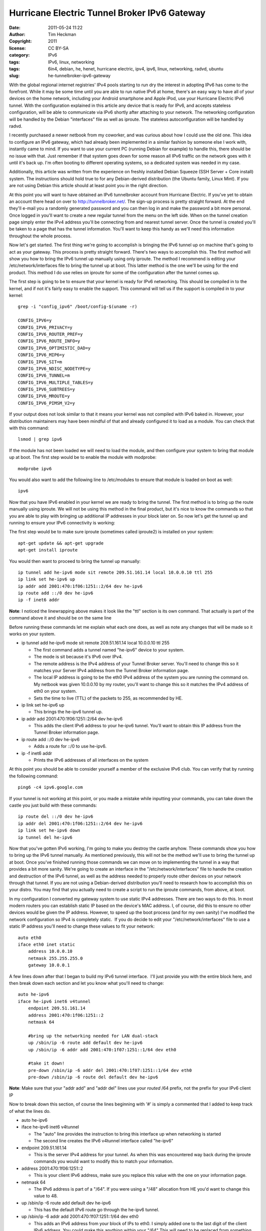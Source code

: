 Hurricane Electric Tunnel Broker IPv6 Gateway
#############################################
:date: 2011-05-24 11:22
:author: Tim Heckman
:copyright: 2011
:license: CC BY-SA
:category: IPv6
:tags: IPv6, linux, networking
:tags: 6in4, debian, he, henet, hurricane electric, ipv4, ipv6, linux, networking, radvd, ubuntu
:slug: he-tunnelbroker-ipv6-gateway

|Hurricane Electric IPv6 Tunnel Broker|

With the global regional internet registries' IPv4 pools starting to run
dry the interest in adopting IPv6 has come to the forefront. While it
may be some time until you are able to run native IPv6 at home, there's
an easy way to have all of your devices on the home network, including
your Android smartphone and Apple iPod, use your Hurricane Electric IPv6
tunnel. With the configuration explained in this article any device that
is ready for IPv6, and accepts stateless configuration, will be able to
communicate via IPv6 shortly after attaching to your network. The
networking configuration will be handled by the Debian "interfaces" file
as well as iproute. The stateless autoconfiguration will be handled by
radvd.

I recently purchased a newer netbook from my coworker, and was curious
about how I could use the old one. This idea to configure an IPv6
gateway, which had already been implemented in a similar fashion by
someone else I work with, instantly came to mind. If you want to use
your current PC (running Debian for example) to handle this, there
should be no issue with that. Just remember if that system goes down
for some reason all IPv6 traffic on the network goes with it until it's
back up. I'm often booting to different operating systems, so a
dedicated system was needed in my case.

Additionally, this article was written from the experience on freshly
installed Debian Squeeze (SSH Server + Core install) system. The
instructions should hold true to for any Debian-derived distribution
(the Ubuntu family, Linux Mint). If you are not using Debian this
article should at least point you in the right direction.

At this point you will want to have obtained an IPv6 tunnelbroker
account from Hurricane Electric. If you've yet to obtain an account
there head on over to http://tunnelbroker.net/. The sign-up process is
pretty straight forward. At the end they'll e-mail you a randomly
generated password and you can then log in and make the password a bit
more personal. Once logged in you'll want to create a new regular
tunnel from the menu on the left side. When on the tunnel creation page
simply enter the IPv4 address you'll be connecting from and nearest
tunnel server. Once the tunnel is created you'll be taken to a page
that has the tunnel information. You'll want to keep this handy as
we'll need this information throughout the whole process.

Now let's get started. The first thing we're going to accomplish is
bringing the IPv6 tunnel up on machine that's going to act as your
gateway. This process is pretty straight forward. There's two ways to
accomplish this. The first method will show you how to bring the IPv6
tunnel up manually using only iproute. The method I recommend is editing
your /etc/network/interfaces file to bring the tunnel up at boot. This
latter method is the one we'll be using for the end product. This
method I do use relies on iproute for some of the configuration after
the tunnel comes up.

The first step is going to be to ensure that your kernel is ready for
IPv6 networking. This should be compiled in to the kernel, and if not
it's fairly easy to enable the support. This command will tell us if
the support is compiled in to your kernel:

::

    grep -i "config_ipv6" /boot/config-$(uname -r)

    CONFIG_IPV6=y
    CONFIG_IPV6_PRIVACY=y
    CONFIG_IPV6_ROUTER_PREF=y
    CONFIG_IPV6_ROUTE_INFO=y
    CONFIG_IPV6_OPTIMISTIC_DAD=y
    CONFIG_IPV6_MIP6=y
    CONFIG_IPV6_SIT=m
    CONFIG_IPV6_NDISC_NODETYPE=y
    CONFIG_IPV6_TUNNEL=m
    CONFIG_IPV6_MULTIPLE_TABLES=y
    CONFIG_IPV6_SUBTREES=y
    CONFIG_IPV6_MROUTE=y
    CONFIG_IPV6_PIMSM_V2=y

If your output does not look similar to that it means your kernel was
not compiled with IPv6 baked in. However, your distribution maintainers
may have been mindful of that and already configured it to load as a
module. You can check that with this command:

::

    lsmod | grep ipv6

If the module has not been loaded we will need to load the module, and
then configure your system to bring that module up at boot. The first
step would be to enable the module with modprobe:

::

    modprobe ipv6

You would also want to add the following line to /etc/modules to ensure
that module is loaded on boot as well:

::

    ipv6

Now that you have IPv6 enabled in your kernel we are ready to bring the
tunnel. The first method is to bring up the route manually using
iproute. We will not be using this method in the final product, but
it's nice to know the commands so that you are able to play with
bringing up additional IP addresses in your block later on. So now
let's get the tunnel up and running to ensure your IPv6 connectivity is
working:

The first step would be to make sure iproute (sometimes called iproute2)
is installed on your system:

::

    apt-get update && apt-get upgrade
    apt-get install iproute

You would then want to proceed to bring the tunnel up manually:

::

    ip tunnel add he-ipv6 mode sit remote 209.51.161.14 local 10.0.0.10 ttl 255
    ip link set he-ipv6 up
    ip addr add 2001:470:1f06:1251::2/64 dev he-ipv6
    ip route add ::/0 dev he-ipv6
    ip -f inet6 addr

**Note**: I noticed the linewrapping above makes it look like the "ttl"
section is its own command. That actually is part of the command above
it and should be on the same line

Before running these commands let me explain what each one does, as well
as note any changes that will be made so it works on your system.

-  ip tunnel add he-ipv6 mode sit remote 209.51.161.14 local 10.0.0.10
   ttl 255

   -  The first command adds a tunnel named "he-ipv6" device to your
      system.
   -  The mode is sit because it's IPv6 over IPv4.
   -  The remote address is the IPv4 address of your Tunnel Broker
      server. You'll need to change this so it matches your Server IPv4
      address from the Tunnel Broker information page.
   -  The local IP address is going to be the eth0 IPv4 address of the
      system you are running the command on. My netbook was given
      10.0.0.10 by my router, you'll want to change this so it matches
      the IPv4 address of eth0 on your system.
   -  Sets the time to live (TTL) of the packets to 255, as recommended
      by HE.

-  ip link set he-ipv6 up

   -  This brings the he-ipv6 tunnel up.

-  ip addr add 2001:470:1f06:1251::2/64 dev he-ipv6

   -  This adds the client IPv6 address to your he-ipv6 tunnel. You'll
      want to obtain this IP address from the Tunnel Broker information
      page.

-  ip route add ::/0 dev he-ipv6

   -  Adds a route for ::/0 to use he-ipv6.

-  ip -f inet6 addr

   -  Prints the IPv6 addresses of all interfaces on the system

At this point you should be able to consider yourself a member of the
exclusive IPv6 club. You can verify that by running the following
command:

::

    ping6 -c4 ipv6.google.com

If your tunnel is not working at this point, or you made a mistake while
inputting your commands, you can take down the castle you just build
with these commands:

::

    ip route del ::/0 dev he-ipv6
    ip addr del 2001:470:1f06:1251::2/64 dev he-ipv6
    ip link set he-ipv6 down
    ip tunnel del he-ipv6

Now that you've gotten IPv6 working, I'm going to make you destroy the
castle anyhow. These commands show you how to bring up the IPv6 tunnel
manually. As mentioned previously, this will not be the method we'll
use to bring the tunnel up at boot. Once you've finished running those
commands we can move on to implementing the tunnel in a way that
provides a bit more sanity. We're going to create an interface in the
"/etc/network/interfaces" file to handle the creation and destruction of
the IPv6 tunnel, as well as the address needed to properly route other
devices on your network through that tunnel. If you are not using a
Debian-derived distribution you'll need to research how to accomplish
this on your distro. You may find that you actually need to create a
script to run the iproute commands, from above, at boot.

In my configuration I converted my gateway system to use static IPv4
addresses. There are two ways to do this. In most modern routers you
can establish static IP based on the device's MAC address. I, of
course, did this to ensure no other devices would be given the IP
address. However, to speed up the boot process (and for my own sanity)
I've modified the network configuration so IPv4 is completely static.
 If you do decide to edit your "/etc/network/interfaces" file to use a
static IP address you'll need to change these values to fit your
network:

::

    auto eth0
    iface eth0 inet static
        address 10.0.0.10
        netmask 255.255.255.0
        gateway 10.0.0.1

A few lines down after that I began to build my IPv6 tunnel interface.
 I'll just provide you with the entire block here, and then break down
each section and let you know what you'll need to change:

::

    auto he-ipv6
    iface he-ipv6 inet6 v4tunnel
        endpoint 209.51.161.14
        address 2001:470:1f06:1251::2
        netmask 64

        #bring up the networking needed for LAN dual-stack
        up /sbin/ip -6 route add default dev he-ipv6
        up /sbin/ip -6 addr add 2001:470:1f07:1251::1/64 dev eth0

        #take it down!
        pre-down /sbin/ip -6 addr del 2001:470:1f07:1251::1/64 dev eth0
        pre-down /sbin/ip -6 route del default dev he-ipv6

**Note**: Make sure that your "addr add" and "addr del" lines use your
*routed* /64 prefix, not the prefix for your IPv6 client IP

Now to break down this section, of course the lines beginning with '#'
is simply a commented that I added to keep track of what the lines do.

-  auto he-ipv6
-  iface he-ipv6 inet6 v4tunnel

   -  The "auto" line provides the instruction to bring this interface
      up when networking is started
   -  The second line creates the IPv6 v4tunnel interface called
      "he-ipv6"

-  endpoint 209.51.161.14

   -  This is the server IPv4 address for your tunnel. As when this was
      encountered way back during the iproute commands you would want to
      modify this to match your information.

-  address 2001:470:1f06:1251::2

   -  This is your client IPv6 address, make sure you replace this value
      with the one on your information page.

-  netmask 64

   -  The IPv6 address is part of a "/64". If you were using a "/48"
      allocation from HE you'd want to change this value to 48.

-  up /sbin/ip -6 route add default dev he-ipv6

   -  This has the default IPv6 route go through the he-ipv6 tunnel.

-  up /sbin/ip -6 addr add 2001:470:1f07:1251::1/64 dev eth0

   -  This adds an IPv6 address from your block of IPs to eth0. I
      simply added one to the last digit of the client IPv6 address.
      You could make this anything within your "/64" This will need to
      be replaced from something within your block.

-  pre-down /sbin/ip -6 addr del 2001:470:1f07:1251::1/64 dev eth0
-  pre-down /sbin/ip -6 route del default dev he-ipv6

   -  These two commands are ran before the he-ipv6 interface is brought
      down. Although I believe it would not cause any issues I'm taking
      the extra steps to bring this tunnel down cleanly. As with the
      previous "addr add" line, you'll need to make sure the two
      addresses match.

There may be a different way to accomplish this, as the interfaces file
allows you to do things a few ways depending on what you're working on.
 However, this allows me to easily control when the IPv6 address gets
brought up.

If you are not using a Debian-derived distribution here is a note for
you: Adding that IPv6 address to eth0 is important and you need to make
sure this step is done. I spent quite a bit of time trying to figure
out why my routes looked good, yet only my gateway could ping6 outside
of my LAN. It was because I neglected to bring an IPv6 address up on
eth0.

At this point your networking configuration should be complete. To keep
the Debian ifupdown system happy I'd say reboot your system at this
time. After it comes back up make sure you can run these two commands
without fail:

::

    ping -c4 www.google.com
    ping6 -c4 ipv6.google.com

Once you are certain your networking came up we're going to configure
radvd. Radvd (Router Advertisement Daemon) is an easy to set up
application that advertises your IPv6 address space to the local
network. This will allow for any device, that connects to your network
and allows stateless autoconfiguration (SLAAC or also known as
autoconf), to be given an IPv6 address based on its MAC address. In
essence you'll be running a dual-stack configuration on all devices,
that support it, on your network. Yes, even your friend's laptop will
hop on the IPv6 partyvan. Let's get started by installing radvd.

::

    apt-get update && apt-get upgrade
    apt-get install radvd

At this point you will need to make some configuration changes to your
operating system to ensure IPv6 forwarding is enabled. This allows your
system to route the IPv6 traffic to and from your network and the
subsequent devices. To enable IPv6 forwarding for your running system
you'll need to issue this command:

::

    echo 1 > /proc/sys/net/ipv6/conf/all/forwarding

You will also need to uncomment this line from "/etc/sysctl.conf" (or
add it if it doesn't exist). It will enable IPv6 forwarding at boot:

::

    net.ipv6.conf.all.forwarding=1

Once that's in place you are ready to begin configuring radvd. There
was not a configuration installed by default on my system. You'll want
to create the following file with your preferred text editor:
/etc/radvd.conf

Here is the configuration I am using for radvd. You'd want to replace
the prefix with yours from the tunnel information page:

::

    interface eth0 {
        IgnoreIfMissing on;
        AdvSendAdvert on;
        MinRtrAdvInterval 30;
        MaxRtrAdvInterval 60;
        prefix 2001:470:1f07:1251::/64 {
            AdvOnLink on;
            AdvAutonomous on;
            AdvRouterAddr on;
        };
    };

**Note**: Be sure to use your routed /64 prefix from the tunnel broker
information page. Also, someone mentioned they had issues and had to
drop the Min/MaxRtrAdvInterval to 3 and 10, respectively.

This configuration will announce router advertisements so that even an
Android smartphone will be able to run a dual-stack IPv4/v6 network
configuration. Now to break down the configuration above:

-  interface eth0 { };

   -  This is the parent configuration block for the interface. In this
      situation the local network (where the IPv4 machines will be
      connecting from) will be on eth0.

-  IgnoreIfMissing on;

   -  After writing this article I found that eth0 wasn't always ready
      when radvd was started. As such, it would simply exit at boot
      leaving my IPv6 gateway not doing what it's supposed to. This
      option tells radvd that if eth0 is not ready yet, it should be in
      the near future and to keep an eye out for it. Once radvd sees
      that eth0 is ready to rock, it then begins normal operation.

-  AdvSendAdvert on;

   -  Enables the periodic sending of router advertisements.

-  MinRtrAdvInterval 30;

   -  The minimum amount of time allowed between sending unsolicited
      advertisements.

-  MaxRtrAdvInterval 60;

   -  The maximum amoutn of time allowed between sending unsolicited
      advertisements.

-  prefix 2001:470:1f07:1251::/64 { };

   -  Your IPv6 prefix that you'll be announcing RAdvs for.

-  AdvOnLink on;

   -  Announces that this prefix can be used for on-link determination.

-  AdvAutonomous on;

   -  This allows for autonomous address configuration.

-  AdvRouterAddr on;

   -  The address of the interface is announced rather than the network
      prefix.

Once this configuration is in place you should be all set to start
radvd, and IPv6 should be brought up on all of your devices shortly
thereafter:

::

    /etc/init.d/radvd start

In the event of power loss, your IPv6 connectivity should be restored
once the gateway machine is brought back up afterwards. If your ISP
provides dynamic IP addresses you may have to reset the IPv4 endpoint of
your tunnel. I'll be working on a BASH script in the coming days that
will automate the updating of the IPv4 address via the Tunnel Broker
API.

Here are some outputs from my gateway system and my desktop to help you
find any possible errors. Gateway:

::

    gateway ~# ifconfig
    eth0      Link encap:Ethernet  HWaddr 00:24:e8:ed:24:21
              inet addr:10.0.0.10  Bcast:10.0.0.255  Mask:255.255.255.0
              inet6 addr: 2001:470:1f07:1251::1/64 Scope:Global
              inet6 addr: fe80::224:e8ff:feed:2421/64 Scope:Link
              UP BROADCAST RUNNING MULTICAST  MTU:1500  Metric:1
              RX packets:9882 errors:0 dropped:0 overruns:0 frame:0
              TX packets:7893 errors:0 dropped:0 overruns:0 carrier:0
              collisions:0 txqueuelen:1000
              RX bytes:3272489 (3.1 MiB)  TX bytes:1321119 (1.2 MiB)
              Interrupt:43 Base address:0x6000 

    he-ipv6   Link encap:IPv6-in-IPv4
              inet6 addr: fe80::a00:a/64 Scope:Link
              inet6 addr: 2001:470:1f06:1251::2/64 Scope:Global
              UP POINTOPOINT RUNNING NOARP  MTU:1480  Metric:1
              RX packets:1293 errors:0 dropped:0 overruns:0 frame:0
              TX packets:1870 errors:0 dropped:0 overruns:0 carrier:0
              collisions:0 txqueuelen:0
              RX bytes:333050 (325.2 KiB)  TX bytes:179585 (175.3 KiB)

    lo        Link encap:Local Loopback
              inet addr:127.0.0.1  Mask:255.0.0.0
              inet6 addr: ::1/128 Scope:Host
              UP LOOPBACK RUNNING  MTU:16436  Metric:1
              RX packets:51 errors:0 dropped:0 overruns:0 frame:0
              TX packets:51 errors:0 dropped:0 overruns:0 carrier:0
              collisions:0 txqueuelen:0
              RX bytes:4384 (4.2 KiB)  TX bytes:4384 (4.2 KiB)

    gateway ~# ip -6 route show
    2001:470:1f06:1251::/64 via :: dev he-ipv6  proto kernel  metric 256
    2001:470:1f07:1251::/64 dev eth0  proto kernel  metric 256
    fe80::/64 via :: dev he-ipv6  proto kernel  metric 256
    fe80::/64 dev eth0  proto kernel  metric 256
    default dev he-ipv6  metric 1024

Desktop:

::

    desktop ~# ifconfig
    eth0      Link encap:Ethernet  HWaddr 00:1f:bc:01:1c:34
              inet addr:10.0.0.2  Bcast:10.0.0.255  Mask:255.255.255.0
              inet6 addr: 2001:470:1f07:1251:21f:bcff:fe01:1c34/64 Scope:Global
              inet6 addr: fe80::21f:bcff:fe01:1c34/64 Scope:Link
              UP BROADCAST RUNNING MULTICAST  MTU:1500  Metric:1
              RX packets:968793 errors:0 dropped:0 overruns:0 frame:0
              TX packets:735364 errors:0 dropped:0 overruns:0 carrier:0
              collisions:0 txqueuelen:1000
              RX bytes:473842221 (473.8 MB)  TX bytes:76510896 (76.5 MB)
              Interrupt:48 Base address:0xa000 

    eth1      Link encap:Ethernet  HWaddr 00:1f:bc:01:1c:35
              UP BROADCAST MULTICAST  MTU:1500  Metric:1
              RX packets:0 errors:0 dropped:0 overruns:0 frame:0
              TX packets:0 errors:0 dropped:0 overruns:0 carrier:0
              collisions:0 txqueuelen:1000
              RX bytes:0 (0.0 B)  TX bytes:0 (0.0 B)
              Interrupt:49 Base address:0xc000 

    lo        Link encap:Local Loopback
              inet addr:127.0.0.1  Mask:255.0.0.0
              inet6 addr: ::1/128 Scope:Host
              UP LOOPBACK RUNNING  MTU:16436  Metric:1
              RX packets:2274 errors:0 dropped:0 overruns:0 frame:0
              TX packets:2274 errors:0 dropped:0 overruns:0 carrier:0
              collisions:0 txqueuelen:0
              RX bytes:303532 (303.5 KB)  TX bytes:303532 (303.5 KB)

    desktop ~# ip -6 route show
    2001:470:1f07:1251::/64 dev eth0  proto kernel  metric 256  expires 86366sec mtu 1500 advmss 1440 hoplimit 4294967295
    fe80::/64 dev eth0  proto kernel  metric 256  mtu 1500 advmss 1440 hoplimit 4294967295
    default via fe80::224:e8ff:feed:2421 dev eth0  proto kernel  metric 1024  expires 146sec mtu 1500 advmss 1440 hoplimit 64

I welcome any feedback that you may have and if you have any questions
regarding the process don't hesitate to comment and I'll do my best to
reply back and offer any assistance.

UPDATE: Keeping The Tunnel Alive

I've found that with no activity my IPv6 tunnel would enter a bit of a
sleep state. As soon as my home activity picked up the tunnel would
wake back up. The only way I could thing to fix this would be
to periodically ping a known working IPv6 address. You can accomplish
this fairly easily. As root simply follow these steps:

::

    crontab -e

Add this line to the end of that file:

::

    */15 * * * * /bin/ping6 -c2 -i5 ipv6.google.com >/dev/null 2>&1

This will ping Google every 15 minutes. If you find this still causes
issues try changing the 15 to 10, or maybe even 5.

UPDATE[2]: Update IPv4 Address via API
~~~~~~~~~~~~~~~~~~~~~~~~~~~~~~~~~~~~~~~

I've written a BASH script to be ran as a cronjob to keep tabs on your
local IPv4 address. HE needs to know your IPv4 address for the tunnel
to work. If your external IPv4 address changes it recognizes this and
updates Hurricane Electric's API accordingly. I've provided a full blog
post explaining the script `right here`_.

.. _right here: http://blog.timheckman.net/2011/05/31/ipv6-gateway-bash-script/

.. |Hurricane Electric IPv6 Tunnel Broker| image:: /images/he-tunnelbroker.jpg
   :target: /images/he-tunnelbroker.jpg

